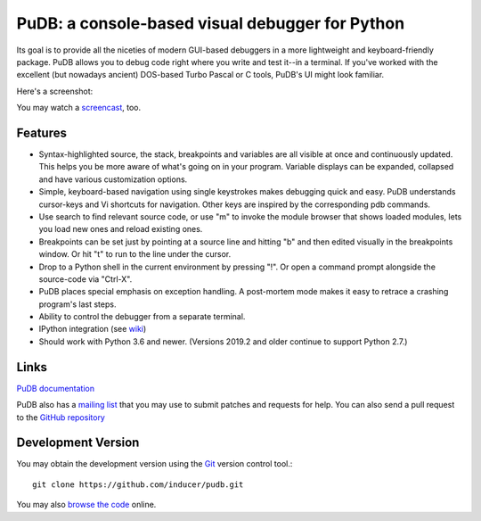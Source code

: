 PuDB: a console-based visual debugger for Python
================================================

.. image:: https://gitlab.tiker.net/inducer/pudb/badges/main/pipeline.svg
    :alt: Gitlab Build Status
    :target: https://gitlab.tiker.net/inducer/pudb/commits/main
.. image:: https://github.com/inducer/pudb/workflows/CI/badge.svg?branch=main&event=push
    :alt: Github Build Status
    :target: https://github.com/inducer/pudb/actions?query=branch%3Amain+workflow%3ACI+event%3Apush
.. image:: https://badge.fury.io/py/pudb.png
    :alt: Python Package Index Release Page
    :target: https://pypi.org/project/pudb/

Its goal is to provide all the niceties of modern GUI-based debuggers in a
more lightweight and keyboard-friendly package. PuDB allows you to debug code
right where you write and test it--in a terminal. If you've worked with the
excellent (but nowadays ancient) DOS-based Turbo Pascal or C tools, PuDB's UI
might look familiar.

Here's a screenshot:

.. image:: https://tiker.net/pub/pudb-screenshot.png

You may watch a `screencast <http://vimeo.com/5255125>`_, too.

Features
--------

* Syntax-highlighted source, the stack, breakpoints and variables are all
  visible at once and continuously updated. This helps you be more aware of
  what's going on in your program. Variable displays can be expanded, collapsed
  and have various customization options.

* Simple, keyboard-based navigation using single keystrokes makes debugging
  quick and easy. PuDB understands cursor-keys and Vi shortcuts for navigation.
  Other keys are inspired by the corresponding pdb commands.

* Use search to find relevant source code, or use "m" to invoke the module
  browser that shows loaded modules, lets you load new ones and reload existing
  ones.

* Breakpoints can be set just by pointing at a source line and hitting "b" and
  then edited visually in the breakpoints window.  Or hit "t" to run to the line
  under the cursor.

* Drop to a Python shell in the current environment by pressing "!".
  Or open a command prompt alongside the source-code via "Ctrl-X".

* PuDB places special emphasis on exception handling. A post-mortem mode makes
  it easy to retrace a crashing program's last steps.

* Ability to control the debugger from a separate terminal.

* IPython integration (see `wiki <http://wiki.tiker.net/PuDB>`_)

* Should work with Python 3.6 and newer. (Versions 2019.2 and older continue
  to support Python 2.7.)

Links
-----

`PuDB documentation <https://documen.tician.de/pudb>`_

PuDB also has a `mailing list <http://lists.tiker.net/listinfo/pudb>`_ that
you may use to submit patches and requests for help.  You can also send a pull
request to the `GitHub repository <https://github.com/inducer/pudb>`_

Development Version
-------------------

You may obtain the development version using the `Git <http://git-scm.org/>`_
version control tool.::

    git clone https://github.com/inducer/pudb.git

You may also `browse the code <https://github.com/inducer/pudb>`_ online.
